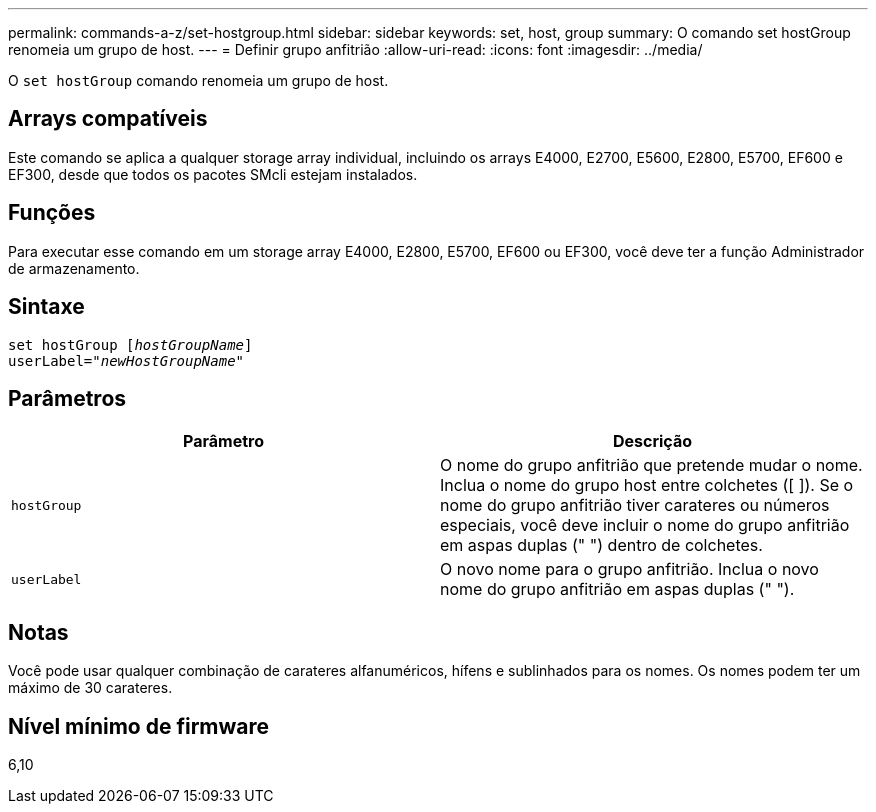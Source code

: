 ---
permalink: commands-a-z/set-hostgroup.html 
sidebar: sidebar 
keywords: set, host, group 
summary: O comando set hostGroup renomeia um grupo de host. 
---
= Definir grupo anfitrião
:allow-uri-read: 
:icons: font
:imagesdir: ../media/


[role="lead"]
O `set hostGroup` comando renomeia um grupo de host.



== Arrays compatíveis

Este comando se aplica a qualquer storage array individual, incluindo os arrays E4000, E2700, E5600, E2800, E5700, EF600 e EF300, desde que todos os pacotes SMcli estejam instalados.



== Funções

Para executar esse comando em um storage array E4000, E2800, E5700, EF600 ou EF300, você deve ter a função Administrador de armazenamento.



== Sintaxe

[source, cli, subs="+macros"]
----
set hostGroup pass:quotes[[_hostGroupName_]]
userLabel=pass:quotes["_newHostGroupName_"]
----


== Parâmetros

[cols="2*"]
|===
| Parâmetro | Descrição 


 a| 
`hostGroup`
 a| 
O nome do grupo anfitrião que pretende mudar o nome. Inclua o nome do grupo host entre colchetes ([ ]). Se o nome do grupo anfitrião tiver carateres ou números especiais, você deve incluir o nome do grupo anfitrião em aspas duplas (" ") dentro de colchetes.



 a| 
`userLabel`
 a| 
O novo nome para o grupo anfitrião. Inclua o novo nome do grupo anfitrião em aspas duplas (" ").

|===


== Notas

Você pode usar qualquer combinação de carateres alfanuméricos, hífens e sublinhados para os nomes. Os nomes podem ter um máximo de 30 carateres.



== Nível mínimo de firmware

6,10
